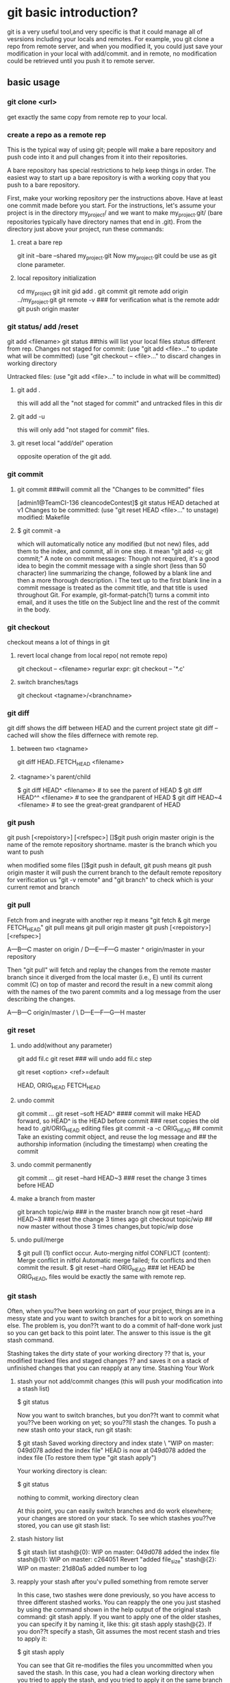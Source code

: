 * git basic introduction?

git is a very useful tool,and very specific is that it could manage all of vesrsions including your locals and remotes.
For example, you git clone a repo from remote server, and when you modified it, you could just save your modification in your local with add/commit.
and in remote, no modification could be retrieved until you push it to remote server.

**  basic usage
*** git clone <url>
get exactly the same copy from remote rep to your local.

*** create a repo as a remote rep
This is the typical way of using git; people will make a bare repository and push code into it and pull changes from it into their repositories.

A bare repository has special restrictions to help keep things in order.  The easiest way to start up a bare repository is with a working copy that you push to a bare repository.

First, make your working repository per the instructions above.  Have at least one commit made before you start.  For the instructions, let's assume your project is in the directory my_project/ and we want to make my_project.git/ (bare repositories typically have directory names that end in .git).  From the directory just above your project, run these commands:

**** creat a bare rep 
git init --bare --shared my_project.git
Now my_project.git could be use as git clone parameter.

**** local repository initialization
cd my_project
git init
gid add .
git commit
git remote add origin ../my_project.git
git remote -v   ### for verification what is the remote addr
git push origin master


*** git status/ add /reset
git add <filename>
git status ##this will list your local files status different from rep.
Changes not staged for commit:
(use "git add <file>..." to update what will be committed)
(use "git checkout -- <file>..." to discard changes in working directory

Untracked files:
(use "git add <file>..." to include in what will be committed)

**** git add . 
this will add all the  "not staged for commit" and untracked files in this dir

**** git add -u
this will only add "not staged for commit" files.

**** git reset local "add/del" operation
opposite operation of the git add.

*** git commit
**** git commit ###will commit all the  "Changes to be committed" files
[admin1@TeamCI-136 cleancodeContest]$ git status
HEAD detached at v1
Changes to be committed:
  (use "git reset HEAD <file>..." to unstage)
          modified:   Makefile

**** $ git commit -a
which will automatically notice any modified (but not new) files, add them to the index, and commit, all in one step.
it mean "git add -u; git commit;"
A note on commit messages: Though not required, it's a good idea to begin the commit message with a single short (less than 50 character) line summarizing the change, followed by a blank line and then a more thorough description. i
The text up to the first blank line in a commit message is treated as the commit title, and that title is used throughout Git. 
For example, git-format-patch(1) turns a commit into email, and it uses the title on the Subject line and the rest of the commit in the body.



*** git checkout
checkout means a lot of things in git 
**** revert local change from local repo( not remote repo)
git  checkout -- <filename>
regurlar expr:
git checkout -- '*.c'

**** switch branches/tags
git checkout <tagname>/<branchname>


*** git diff
git diff shows the diff between HEAD and the current project state
git diff --cached will show the files differnece with remote rep.

**** between two <tagname>
git diff HEAD..FETCH_HEAD <filename>

**** <tagname>'s parent/child
$ git diff HEAD^  <filename> # to see the parent of HEAD
$ git diff HEAD^^ <filename> # to see the grandparent of HEAD
$ git diff HEAD~4 <filename> # to see the great-great grandparent of HEAD


*** git push 
git push [<repoistory>]  [<refspec>]
[]$git push origin master
origin is the name of the remote repository shortname.
master is the branch which you want to push

when modified some files 
[]$git push
in default, git push means git push origin master
it will push the current branch to the default remote repository
for verification us "git -v remote" and "git branch"
to check which is your current remot and branch


*** git pull
Fetch from and inegrate with another rep
it means "git fetch &  git merge FETCH_HEAD"
git pull 
means git pull origin master
git push [<repoistory>]  [<refspec>]

                     A---B---C master on origin
                    /
               D---E---F---G master
                   ^
                   origin/master in your repository

       Then "git pull" will fetch and replay the changes from the remote master branch since it diverged from the local master (i.e., E) until its current commit (C) on top of master
       and record the result in a new commit along with the names of the two parent commits and a log message from the user describing the changes.

                     A---B---C origin/master
                    /         \
               D---E---F---G---H master


*** git reset
**** undo add(without any parameter)
git add fil.c
git reset ### will undo add fil.c step


git reset <option>  <ref>=default

HEAD, ORIG_HEAD FETCH_HEAD
**** undo commit
git commit ...
git reset --soft HEAD^   #### commit will make HEAD forward, so HEAD^ is the HEAD before commit
                         ### reset copies the old head to .git/ORIG_HEAD
editing files
git commit -a -c ORIG_HEAD ## commit Take an existing commit object, and reuse the log message and
                           ## the authorship information (including the timestamp) when creating the commit 

**** undo commit permanently
git commit ...
git reset --hard HEAD~3   ### reset the change 3 times before HEAD

**** make a branch from master
git branch topic/wip      ### in the master branch now
git reset --hard HEAD~3   ### reset the change 3 times ago
git checkout topic/wip    ## now master without those 3 times changes,but topic/wip dose

**** undo pull/merge 
               $ git pull                         (1)  conflict occur. 
               Auto-merging nitfol
               CONFLICT (content): Merge conflict in nitfol
               Automatic merge failed; fix conflicts and then commit the result.
               $ git reset --hard ORIG_HEAD      ### let HEAD be ORIG_HEAD, files would be exactly the same with remote rep. 

*** git stash

Often, when you??ve been working on part of your project, things are in a messy state and you want to switch branches for a bit to work on something else. The problem is, you don??t want to do a commit of half-done work just so you can get back to this point later. The answer to this issue is the git stash command.

Stashing takes the dirty state of your working directory ?? that is, your modified tracked files and staged changes ?? and saves it on a stack of unfinished changes that you can reapply at any time.
Stashing Your Work

**** stash your not add/commit changes (this will push your modification into a stash list)
$ git status
# On branch master
# Changes to be committed:
#   (use "git reset HEAD <file>..." to unstage)
#
#      modified:   index.html
#
# Changes not staged for commit:
#   (use "git add <file>..." to update what will be committed)
#
#      modified:   lib/simplegit.rb
#

Now you want to switch branches, but you don??t want to commit what you??ve been working on yet; so you??ll stash the changes. To push a new stash onto your stack, run git stash:

$ git stash
Saved working directory and index state \
  "WIP on master: 049d078 added the index file"
  HEAD is now at 049d078 added the index file
  (To restore them type "git stash apply")

  Your working directory is clean:

  $ git status
  # On branch master
  nothing to commit, working directory clean

  At this point, you can easily switch branches and do work elsewhere; your changes are stored on your stack. To see which stashes you??ve stored, you can use git stash list:


**** stash history list 
  $ git stash list
  stash@{0}: WIP on master: 049d078 added the index file
  stash@{1}: WIP on master: c264051 Revert "added file_size"
  stash@{2}: WIP on master: 21d80a5 added number to log


**** reapply your stash after you'v pulled something from remote server
  In this case, two stashes were done previously, so you have access to three different stashed works. You can reapply the one you just stashed by using the command shown in the help output of the original stash command: git stash apply. If you want to apply one of the older stashes, you can specify it by naming it, like this: git stash apply stash@{2}. If you don??t specify a stash, Git assumes the most recent stash and tries to apply it:

  $ git stash apply
  # On branch master
  # Changes not staged for commit:
  #   (use "git add <file>..." to update what will be committed)
  #
  #      modified:   index.html
  #      modified:   lib/simplegit.rb
  #

  You can see that Git re-modifies the files you uncommitted when you saved the stash. In this case, you had a clean working directory when you tried to apply the stash, and you tried to apply it on the same branch you saved it from; but having a clean working directory and applying it on the same branch aren??t necessary to successfully apply a stash. You can save a stash on one branch, switch to another branch later, and try to reapply the changes. You can also have modified and uncommitted files in your working directory when you apply a stash ?? Git gives you merge conflicts if anything no longer applies cleanly.

  The changes to your files were reapplied, but the file you staged before wasn??t restaged. To do that, you must run the git stash apply command with a --index option to tell the command to try to reapply the staged changes. If you had run that instead, you??d have gotten back to your original position:

  $ git stash apply --index
  # On branch master
  # Changes to be committed:
  #   (use "git reset HEAD <file>..." to unstage)
  #
  #      modified:   index.html
  #
  # Changes not staged for commit:
  #   (use "git add <file>..." to update what will be committed)
  #
  #      modified:   lib/simplegit.rb
  #

  The apply option only tries to apply the stashed work ?? you continue to have it on your stack. To remove it, you can run git stash drop with the name of the stash to remove:

  $ git stash list
  stash@{0}: WIP on master: 049d078 added the index file
  stash@{1}: WIP on master: c264051 Revert "added file_size"
  stash@{2}: WIP on master: 21d80a5 added number to log

**** drop your stash apply
  $ git stash drop stash@{0}
  Dropped stash@{0} (364e91f3f268f0900bc3ee613f9f733e82aaed43)

  You can also run git stash pop to apply the stash and then immediately drop it from your stack.
  Un-applying a Stash

  In some use case scenarios you might want to apply stashed changes, do some work, but then un-apply those changes that originally came from the stash. Git does not provide
  such a stash unapply command, but it is possible to achieve the effect by simply retrieving the patch associated with a stash and applying it in reverse:

  $ git stash show -p stash@{0} | git apply -R

  Again, if you don??t specify a stash, Git assumes the most recent stash:

  $ git stash show -p | git apply -R

  You may want to create an alias and effectively add a stash-unapply command to your Git. For example:

  $ git config --global alias.stash-unapply '!git stash show -p | git apply -R'
  $ git stash apply
  $ #... work work work
  $ git stash-unapply

****  Creating a Branch from a Stash

  If you stash some work, leave it there for a while, and continue on the branch from which you stashed the work, you may have a problem reapplying the work. If the apply tries to modify a file that you??ve since modified, you??ll get a merge conflict and will have to try to resolve it. If you want an easier way to test the stashed changes again, you can run git stash branch, which creates a new branch for you, checks out the commit you were on when you stashed your work, reapplies your work there, and then drops the stash if it applies successfully:

  $ git stash branch testchanges
  Switched to a new branch "testchanges"
  # On branch testchanges
  # Changes to be committed:
  #   (use "git reset HEAD <file>..." to unstage)
  #
  #      modified:   index.html
  #
  # Changes not staged for commit:
  #   (use "git add <file>..." to update what will be committed)
  #
  #      modified:   lib/simplegit.rb
  #
  Dropped refs/stash@{0} (f0dfc4d5dc332d1cee34a634182e168c4efc3359)


*** git log
 Exploring history Git history is represented as a series of interrelated commits. We have already seen that the git log command can list those commits. 
 Note that first line of each git log entry also gives a name for the commit:

**** $ git log
commit c82a22c39cbc32576f64f5c6b3f24b99ea8149c7
Author: Junio C Hamano <junkio@cox.net>
Date:   Tue May 16 17:18:22 2006 -0700

$ git log -p
Often the overview of the change is useful to get a feel of each step


**** git show (detailed modification )
[admin1@TeamCI-136 cleancodeContest]$ git show 5dd7f629f21da3da4a17d616d06330d5129fcef8
commit 5dd7f629f21da3da4a17d616d06330d5129fcef8
Author: glili <you@ex>
Date:   Tue Jun 2 09:11:35 2015 +0300

    fix leak memory

diff --git a/libcache.c b/libcache.c
index d2e133f..995dc66 100644
--- a/libcache.c
+++ b/libcache.c
@@ -91,6 +91,7 @@ void* libcache_add(void * libcache, const void* key, const void* src_entry)
     void * entry;
     int    index;
     void * cache_addr;
+    int  * lock_status;
=============================

 $ git show c82a22c39cbc32576f64f5c6b3f24b99ea8149c7
But there are other ways to refer to commits. You can use any initial part of the name that is long enough to uniquely identify the commit:

$ git show c82a22c39c	# the first few characters of the name are
			# usually enough
$ git show HEAD		# the tip of the current branch



**** git diff between versions
$ git log v2.5..v2.6            # commits between v2.5 and v2.6
$ git log v2.5..                # commits since v2.5
$ git log --since="2 weeks ago" # commits from the last 2 weeks
$ git log v2.5.. Makefile       # commits since v2.5 which modify
				# Makefile

$ git show experimental	# the tip of the "experimental" branch
Every commit usually has one "parent" commit which points to the previous state of the project:

$ git show HEAD^  # to see the parent of HEAD
$ git show HEAD^^ # to see the grandparent of HEAD
$ git show HEAD~4 # to see the great-great grandparent of HEAD
Note that merge commits may have more than one parent:

$ git tag v2.5 1b2e1d63ff
you can refer to 1b2e1d63ff by the name "v2.5". If you intend to share this name with other people (for example, to identify a release version), you should create a "tag" object, and perhaps sign it; see git-tag(1) for details.

Any Git command that needs to know a commit can take any of these names. For example:

$ git diff v2.5:Makefile HEAD:Makefile.in
$ git diff v2.5 HEAD	 # compare the current HEAD to v2.5
$ git branch stable v2.5 # start a new branch named "stable" based
			 # at v2.5
$ git reset --hard HEAD^ # reset your current branch and working directory to its state at HEAD^
Be careful with that last command: in addition to losing any changes in the working directory, it will also remove all
 later commits from this branch. If this branch is the only branch containing those commits, they will be lost. Also,
 don't use git reset on a publicly-visible branch that other developers pull from, as it will force needless merges on other
 developers to clean up the history. If you need to undo changes that you have pushed, use git revert instead.


*** git grep
The git grep command can search for strings in any version of your project, so

$ git grep "hello" v2.5
searches for all occurrences of "hello" in v2.5.

If you leave out the commit name, git grep will search any of the files it manages in your current directory. So

$ git grep "hello"
is a quick way to search just the files that are tracked by Git.




** advanced usage
If you want to drop all your changes and get another copy from local/remote rep
***  reset/update files to local rep state
if you have modifed your files and want to revert them to the local status(not from remote)
**** git reset --hard 
return your repository to the previous working version.

**** git checkout -- <filename>
this will revert the file like svn revert but from local rep.

**** git checkout <tagname> <filename>
git can get the file from some tag, for example git checkout FETCH_HEAD test.c


*** reset/updat files from remote rep
git pull
git reset --hard origin/master   ###move HEAD to origin/master
------------------

If you modified something, but you just want to keep it in your local rep,not remote rep.
You commit your changes in your local rep. after that you want to get clean code from remote repo.
git tag -a <tagname> <commithash>     ### tag this time commithash
git pull
git reset --hard origin/master ### get clean code form remoet repo.
             .....             ### do something with these clean codes.
git merge <tagname>            ### get those two merged

*** git retrieve history
git could only retrieve the history of the specific branch.
if you just add a tag to some commithash, then when you are in branch "master", you can't see the history commit after that tag's checkout.
for tag is not a branch, so anything commit to a tag(detached HEAD) will be very hard to retrieve, if you want that, create a branch instead not a tag.

**** retrieve all the commit history.
$ git rev-list --all --pretty=oneline --date-order
8a644b0e7356c964b6dbda289c28bdbfe613af26 local ch
b4f1ca131bda6fcdffd65d81196d3aa84b4cdf82 4m added
7352e7dc3b1400a122c0e01d3a85ab4788414b26 Merge branch 'master' of /cygdrive/d/userdata/glili/Work/remg/ merge
220d411b9cb97fa22ed09f21048c2495eb5b81ba first resp

$ git show/log b4f1ca131bda6fcdffd65d81196d3aa84b4cdf82


***  branch conception
**** create a new branch for the current HEAD 
git branch test

**** lookup all the branches in the current code
git branch 

**** get the branch code
git checkout <branch-name>

**** merge branch
## get master branch 
git checkout master 
# merge master branch with test branch
git merge test 

**** pull branch
git checkout master
git pull origin master 
## 
**** push branch
git push origin branch
---------------------------------------------------
li@ubuntu:/home/lily/qtwork/qt$ git remote show origin
**remote origin
  Fetch URL: git://gitorious.org/qt/qt.git
  Push  URL: git://gitorious.org/qt/qt.git
  HEAD branch: 4.7
  Remote branches:
    4.5                               tracked
    4.6                               tracked
    4.7                               tracked
    4.8                               tracked
    history/qtquick2                  tracked
    history/qtquick2-v8               tracked
    master                            tracked
    refs/remotes/origin/4.6-stable    stale (use 'git remote prune' to remove)
    refs/remotes/origin/4.7-stable    stale (use 'git remote prune' to remove)
    refs/remotes/origin/master-stable stale (use 'git remote prune' to remove)
  Local branches configured for 'git pull':
    4.7      merges with remote 4.7
    mybranch merges with remote 4.8
  Local ref configured for 'git push':
    4.7 pushes to 4.7 (local out of date)
--------------------------------------

li@ubuntu:/home/lily/qtwork/qt$ git branch  -v
  4.7       ac1fcae Merge branch '4.7' of scm.dev.nokia.troll.no:qt/qt-s60-public into 4.7-integration
  branch    8051a73 Merge branch 'master' of scm.dev.nokia.troll.no:qt/qt-tools-staging into master-integration
*mybranch  8051a73 Merge branch 'master' of scm.dev.nokia.troll.no:qt/qt-tools-staging into master-integration
  mybraunch ac1fcae Merge branch '4.7' of scm.dev.nokia.troll.no:qt/qt-s60-public into 4.7-integration



*** git fetch scenario example
**** alice git clone from bob
alice$ git clone /home/bob/myrepo/.git
alice$cat ab
12
###modify file ab
alice$cat ab
412
alice$ git commit -a 


bob$cat ab
12
###modify file ab
bod$cat ab
312
bob$ git commit -a 

**** now alice want to peak what does bob modified
alice$ git fetch /home/bob/myrepo/.git master

alice$ git diff HEAD...FETCH_HEAD
diff --git a/ab b/ab
index 48082f7..a1e0432 100644
--- a/ab
+++ b/ab
@@ -1 +1 @@
-12
+312

alice$ git log -p  HEAD..FETCH_HEAD
commit 4ab1b39640d235806f01e1115cf09093d583b1db
Author: U-NSN-INTRA\glili <glili@5CG4381FZ2.nsn-intra.net>
Date:   Fri Jun 5 17:39:04 2015 +0800
    312

diff --git a/ab b/ab
index 48082f7..a1e0432 100644
--- a/ab
+++ b/ab
@@ -1 +1 @@
-12
+312

alice$ git log -p  HEAD...FETCH_HEAD
commit 4ab1b39640d235806f01e1115cf09093d583b1db
Author: U-NSN-INTRA\glili <glili@5CG4381FZ2.nsn-intra.net>
Date:   Fri Jun 5 17:39:04 2015 +0800

    312

diff --git a/ab b/ab
index 48082f7..a1e0432 100644
--- a/ab
+++ b/ab
@@ -1 +1 @@
-12
+312

commit 379a593ed67e41ee039bbb3553ba85198da35a58
Author: U-NSN-INTRA\glili <glili@5CG4381FZ2.nsn-intra.net>
Date:   Fri Jun 5 17:38:03 2015 +0800

    412

diff --git a/ab b/ab
index 48082f7..ddabef8 100644
--- a/ab
+++ b/ab
@@ -1 +1 @@
-12
+412

**** alice want to  merge her files with bob's
alice$ git merge
Auto-merging ab
CONFLICT (content): Merge conflict in ab
Automatic merge failed; fix conflicts and then commit the result.

alice$ cat ab
<<<<<<< HEAD
412
=======
312
>>>>>>> refs/remotes/origin/master

*** git pull ERROR
$ git pull
Updating 1598d61..a0e7d30
error: Your local changes to the following files would be overwritten by merge:
        cc
        Please, commit your changes or stash them before you can merge.
        Aborting

#####this is protecting your local changes to file cc, and not commit yet.

**** using git commit cc to resolve this problem


**** git fetch to peek what diff is 

**** don't want to commit your change, then stash them
git stash
git pull
git stash apply
$ git stash apply
Auto-merging cc
CONFLICT (content): Merge conflict in cc
glili@5CG4381FZ2 /cygdrive/d/userdata/glili/Work/test_git/alice/myp
$ cat cc
ab
cd
<<<<<<< Updated upstream
bod
=======
alice adding something
>>>>>>> Stashed changes

**** discard all the changes 
git reset --hard HEAD




--------------------------------
**** 
$ git config --global user.name "Your Name Comes Here"
$ git config --global user.email you@yourdomain.example.com



